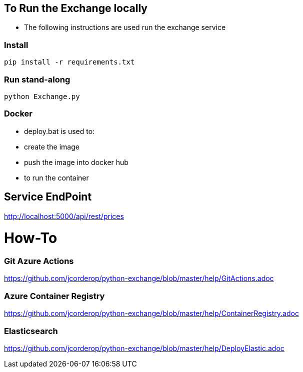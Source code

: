 == To Run the Exchange locally

* The following instructions are used run the exchange service


=== Install

----
pip install -r requirements.txt

----

=== Run stand-along

----
python Exchange.py
----

=== Docker

* deploy.bat is used to:
* create the image
* push the image into docker hub
* to run the container

== Service EndPoint

http://localhost:5000/api/rest/prices


# How-To

### Git Azure Actions

https://github.com/jcorderop/python-exchange/blob/master/help/GitActions.adoc

### Azure Container Registry

https://github.com/jcorderop/python-exchange/blob/master/help/ContainerRegistry.adoc

### Elasticsearch

https://github.com/jcorderop/python-exchange/blob/master/help/DeployElastic.adoc


